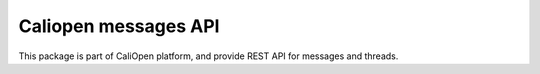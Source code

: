 Caliopen messages API
=====================

This package is part of CaliOpen platform, and provide REST API
for messages and threads.

